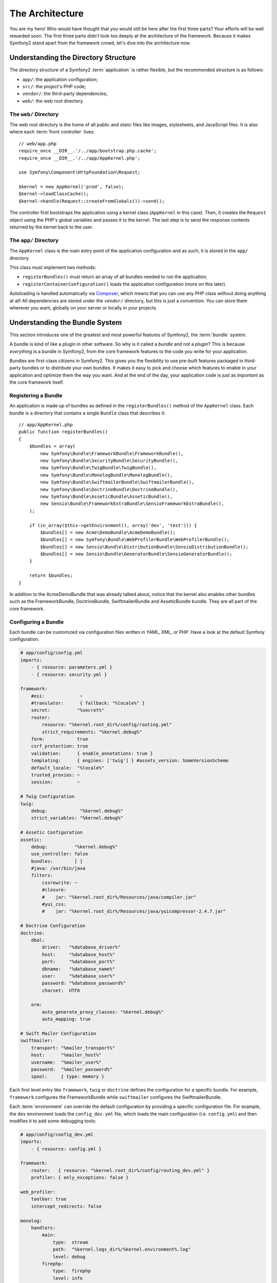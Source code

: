 The Architecture
================

You are my hero! Who would have thought that you would still be here after the
first three parts? Your efforts will be well rewarded soon. The first three
parts didn't look too deeply at the architecture of the framework. Because it
makes Symfony2 stand apart from the framework crowd, let's dive into the
architecture now.

Understanding the Directory Structure
-------------------------------------

The directory structure of a Symfony2 :term:`application` is rather flexible,
but the recommended structure is as follows:

* ``app/``:    the application configuration;
* ``src/``:    the project's PHP code;
* ``vendor/``: the third-party dependencies;
* ``web/``:    the web root directory.

The ``web/`` Directory
~~~~~~~~~~~~~~~~~~~~~~

The web root directory is the home of all public and static files like images,
stylesheets, and JavaScript files. It is also where each :term:`front controller`
lives::

    // web/app.php
    require_once __DIR__.'/../app/bootstrap.php.cache';
    require_once __DIR__.'/../app/AppKernel.php';

    use Symfony\Component\HttpFoundation\Request;

    $kernel = new AppKernel('prod', false);
    $kernel->loadClassCache();
    $kernel->handle(Request::createFromGlobals())->send();

The controller first bootstraps the application using a kernel class (``AppKernel``
in this case). Then, it creates the ``Request`` object using the PHP's global
variables and passes it to the kernel. The last step is to send the response
contents returned by the kernel back to the user.

.. _the-app-dir:

The ``app/`` Directory
~~~~~~~~~~~~~~~~~~~~~~

The ``AppKernel`` class is the main entry point of the application
configuration and as such, it is stored in the ``app/`` directory.

This class must implement two methods:

* ``registerBundles()`` must return an array of all bundles needed to run the
  application;

* ``registerContainerConfiguration()`` loads the application configuration
  (more on this later).

Autoloading is handled automatically via `Composer`_, which means that you
can use any PHP class without doing anything at all! All dependencies
are stored under the ``vendor/`` directory, but this is just a convention.
You can store them wherever you want, globally on your server or locally
in your projects.

Understanding the Bundle System
-------------------------------

This section introduces one of the greatest and most powerful features of
Symfony2, the :term:`bundle` system.

A bundle is kind of like a plugin in other software. So why is it called a
*bundle* and not a *plugin*? This is because *everything* is a bundle in
Symfony2, from the core framework features to the code you write for your
application.

Bundles are first-class citizens in Symfony2. This gives you the flexibility
to use pre-built features packaged in third-party bundles or to distribute your
own bundles. It makes it easy to pick and choose which features to enable in
your application and optimize them the way you want. And at the end of the day,
your application code is just as *important* as the core framework itself.

Registering a Bundle
~~~~~~~~~~~~~~~~~~~~

An application is made up of bundles as defined in the ``registerBundles()``
method of the ``AppKernel`` class. Each bundle is a directory that contains
a single ``Bundle`` class that describes it::

    // app/AppKernel.php
    public function registerBundles()
    {
        $bundles = array(
            new Symfony\Bundle\FrameworkBundle\FrameworkBundle(),
            new Symfony\Bundle\SecurityBundle\SecurityBundle(),
            new Symfony\Bundle\TwigBundle\TwigBundle(),
            new Symfony\Bundle\MonologBundle\MonologBundle(),
            new Symfony\Bundle\SwiftmailerBundle\SwiftmailerBundle(),
            new Symfony\Bundle\DoctrineBundle\DoctrineBundle(),
            new Symfony\Bundle\AsseticBundle\AsseticBundle(),
            new Sensio\Bundle\FrameworkExtraBundle\SensioFrameworkExtraBundle(),
        );

        if (in_array($this->getEnvironment(), array('dev', 'test'))) {
            $bundles[] = new Acme\DemoBundle\AcmeDemoBundle();
            $bundles[] = new Symfony\Bundle\WebProfilerBundle\WebProfilerBundle();
            $bundles[] = new Sensio\Bundle\DistributionBundle\SensioDistributionBundle();
            $bundles[] = new Sensio\Bundle\GeneratorBundle\SensioGeneratorBundle();
        }

        return $bundles;
    }

In addition to the AcmeDemoBundle that was already talked about, notice
that the kernel also enables other bundles such as the FrameworkBundle,
DoctrineBundle, SwiftmailerBundle and AsseticBundle bundle. They are all part
of the core framework.

Configuring a Bundle
~~~~~~~~~~~~~~~~~~~~

Each bundle can be customized via configuration files written in YAML, XML, or
PHP. Have a look at the default Symfony configuration:

.. code-block:: yaml

    # app/config/config.yml
    imports:
        - { resource: parameters.yml }
        - { resource: security.yml }

    framework:
        #esi:             ~
        #translator:      { fallback: "%locale%" }
        secret:          "%secret%"
        router:
            resource: "%kernel.root_dir%/config/routing.yml"
            strict_requirements: "%kernel.debug%"
        form:            true
        csrf_protection: true
        validation:      { enable_annotations: true }
        templating:      { engines: ['twig'] } #assets_version: SomeVersionScheme
        default_locale:  "%locale%"
        trusted_proxies: ~
        session:         ~

    # Twig Configuration
    twig:
        debug:            "%kernel.debug%"
        strict_variables: "%kernel.debug%"

    # Assetic Configuration
    assetic:
        debug:          "%kernel.debug%"
        use_controller: false
        bundles:        [ ]
        #java: /usr/bin/java
        filters:
            cssrewrite: ~
            #closure:
            #    jar: "%kernel.root_dir%/Resources/java/compiler.jar"
            #yui_css:
            #    jar: "%kernel.root_dir%/Resources/java/yuicompressor-2.4.7.jar"

    # Doctrine Configuration
    doctrine:
        dbal:
            driver:   "%database_driver%"
            host:     "%database_host%"
            port:     "%database_port%"
            dbname:   "%database_name%"
            user:     "%database_user%"
            password: "%database_password%"
            charset:  UTF8

        orm:
            auto_generate_proxy_classes: "%kernel.debug%"
            auto_mapping: true

    # Swift Mailer Configuration
    swiftmailer:
        transport: "%mailer_transport%"
        host:      "%mailer_host%"
        username:  "%mailer_user%"
        password:  "%mailer_password%"
        spool:     { type: memory }

Each first level entry like ``framework``, ``twig`` or ``doctrine`` defines the
configuration for a specific bundle. For example, ``framework`` configures the
FrameworkBundle while ``swiftmailer`` configures the SwiftmailerBundle.

Each :term:`environment` can override the default configuration by providing a
specific configuration file. For example, the ``dev`` environment loads the
``config_dev.yml`` file, which loads the main configuration (i.e. ``config.yml``)
and then modifies it to add some debugging tools:

.. code-block:: yaml

    # app/config/config_dev.yml
    imports:
        - { resource: config.yml }

    framework:
        router:   { resource: "%kernel.root_dir%/config/routing_dev.yml" }
        profiler: { only_exceptions: false }

    web_profiler:
        toolbar: true
        intercept_redirects: false

    monolog:
        handlers:
            main:
                type:  stream
                path:  "%kernel.logs_dir%/%kernel.environment%.log"
                level: debug
            firephp:
                type:  firephp
                level: info

    assetic:
        use_controller: true

Extending a Bundle
~~~~~~~~~~~~~~~~~~

In addition to being a nice way to organize and configure your code, a bundle
can extend another bundle. Bundle inheritance allows you to override any existing
bundle in order to customize its controllers, templates, or any of its files.
This is where the logical names (e.g. ``@AcmeDemoBundle/Controller/SecuredController.php``)
come in handy: they abstract where the resource is actually stored.

Logical File Names
..................

When you want to reference a file from a bundle, use this notation:
``@BUNDLE_NAME/path/to/file``; Symfony2 will resolve ``@BUNDLE_NAME``
to the real path to the bundle. For instance, the logical path
``@AcmeDemoBundle/Controller/DemoController.php`` would be converted to
``src/Acme/DemoBundle/Controller/DemoController.php``, because Symfony knows
the location of the AcmeDemoBundle.

Logical Controller Names
........................

For controllers, you need to reference method names using the format
``BUNDLE_NAME:CONTROLLER_NAME:ACTION_NAME``. For instance,
``AcmeDemoBundle:Welcome:index`` maps to the ``indexAction`` method from the
``Acme\DemoBundle\Controller\WelcomeController`` class.

Logical Template Names
......................

For templates, the logical name ``AcmeDemoBundle:Welcome:index.html.twig`` is
converted to the file path ``src/Acme/DemoBundle/Resources/views/Welcome/index.html.twig``.
Templates become even more interesting when you realize they don't need to be
stored on the filesystem. You can easily store them in a database table for
instance.

Extending Bundles
.................

If you follow these conventions, then you can use :doc:`bundle inheritance</cookbook/bundles/inheritance>`
to "override" files, controllers or templates. For example, you can create
a bundle - AcmeNewBundle - and specify that it overrides AcmeDemoBundle.
When Symfony loads the ``AcmeDemoBundle:Welcome:index`` controller, it will
first look for the ``WelcomeController`` class in AcmeNewBundle and, if
it doesn't exist, then look inside AcmeDemoBundle. This means that one bundle
can override almost any part of another bundle!

Do you understand now why Symfony2 is so flexible? Share your bundles between
applications, store them locally or globally, your choice.

.. _using-vendors:

Using Vendors
-------------

Odds are that your application will depend on third-party libraries. Those
should be stored in the ``vendor/`` directory. This directory already contains
the Symfony2 libraries, the SwiftMailer library, the Doctrine ORM, the Twig
templating system, and some other third party libraries and bundles.

Understanding the Cache and Logs
--------------------------------

Symfony2 is probably one of the fastest full-stack frameworks around. But how
can it be so fast if it parses and interprets tens of YAML and XML files for
each request? The speed is partly due to its cache system. The application
configuration is only parsed for the very first request and then compiled down
to plain PHP code stored in the ``app/cache/`` directory. In the development
environment, Symfony2 is smart enough to flush the cache when you change a
file. But in the production environment, to speed things up, it is your
responsibility to clear the cache when you update your code or change its
configuration.

When developing a web application, things can go wrong in many ways. The log
files in the ``app/logs/`` directory tell you everything about the requests
and help you fix the problem quickly.

Using the Command Line Interface
--------------------------------

Each application comes with a command line interface tool (``app/console``)
that helps you maintain your application. It provides commands that boost your
productivity by automating tedious and repetitive tasks.

Run it without any arguments to learn more about its capabilities:

.. code-block:: bash

    php app/console

The ``--help`` option helps you discover the usage of a command:

.. code-block:: bash

    php app/console router:debug --help

Final Thoughts
--------------

Call me crazy, but after reading this part, you should be comfortable with
moving things around and making Symfony2 work for you. Everything in Symfony2
is designed to get out of your way. So, feel free to rename and move directories
around as you see fit.

And that's all for the quick tour. From testing to sending emails, you still
need to learn a lot to become a Symfony2 master. Ready to dig into these
topics now? Look no further - go to the official :doc:`/book/index` and pick
any topic you want.

.. _Composer:   http://getcomposer.org
